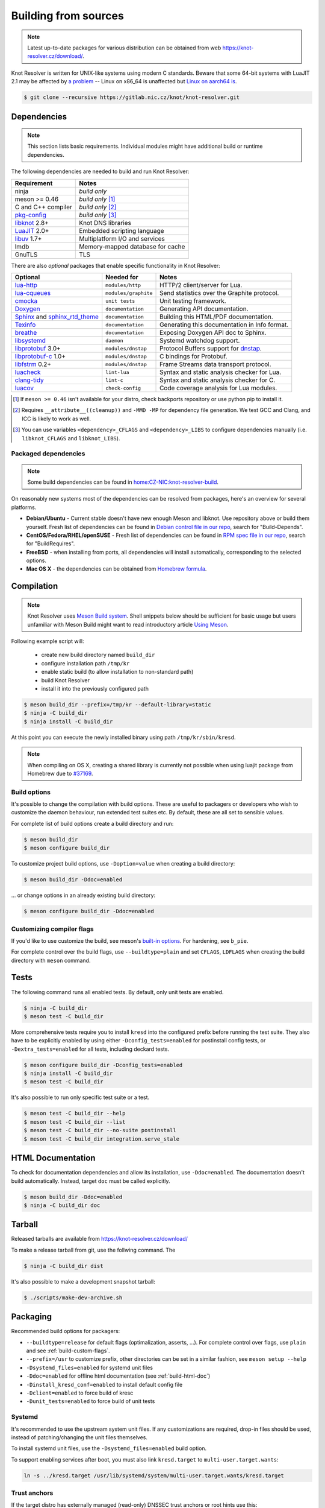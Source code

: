 .. SPDX-License-Identifier: GPL-3.0-or-later

.. _build:

Building from sources
=====================

.. note:: Latest up-to-date packages for various distribution can be obtained
   from web `<https://knot-resolver.cz/download/>`_.

Knot Resolver is written for UNIX-like systems using modern C standards.
Beware that some 64-bit systems with LuaJIT 2.1 may be affected by
`a problem <https://github.com/LuaJIT/LuaJIT/blob/v2.1/doc/status.html#L100>`_
-- Linux on x86_64 is unaffected but `Linux on aarch64 is
<https://gitlab.nic.cz/knot/knot-resolver/issues/216>`_.

.. code-block:: bash

   $ git clone --recursive https://gitlab.nic.cz/knot/knot-resolver.git

Dependencies
------------

.. note:: This section lists basic requirements. Individual modules
   might have additional build or runtime dependencies.

The following dependencies are needed to build and run Knot Resolver:

.. csv-table::
   :header: "Requirement", "Notes"

   "ninja", "*build only*"
   "meson >= 0.46", "*build only* [#]_"
   "C and C++ compiler", "*build only* [#]_"
   "`pkg-config`_", "*build only* [#]_"
   "libknot_ 2.8+", "Knot DNS libraries"
   "LuaJIT_ 2.0+", "Embedded scripting language"
   "libuv_ 1.7+", "Multiplatform I/O and services"
   "lmdb", "Memory-mapped database for cache"
   "GnuTLS", "TLS"

There are also *optional* packages that enable specific functionality in Knot
Resolver:

.. csv-table::
   :header: "Optional", "Needed for", "Notes"

   "`lua-http`_", "``modules/http``", "HTTP/2 client/server for Lua."
   "`lua-cqueues`_", "``modules/graphite``", "Send statistics over the Graphite protocol."
   "cmocka_", "``unit tests``", "Unit testing framework."
   "Doxygen_", "``documentation``", "Generating API documentation."
   "Sphinx_ and sphinx_rtd_theme_", "``documentation``", "Building this
   HTML/PDF documentation."
   "Texinfo_", "``documentation``", "Generating this documentation in Info
   format."
   "breathe_", "``documentation``", "Exposing Doxygen API doc to Sphinx."
   "libsystemd_", "``daemon``", "Systemd watchdog support."
   "libprotobuf_ 3.0+", "``modules/dnstap``", "Protocol Buffers support for
   dnstap_."
   "`libprotobuf-c`_ 1.0+", "``modules/dnstap``", "C bindings for Protobuf."
   "libfstrm_ 0.2+", "``modules/dnstap``", "Frame Streams data transport
   protocol."
   "luacheck_", "``lint-lua``", "Syntax and static analysis checker for Lua."
   "`clang-tidy`_", "``lint-c``", "Syntax and static analysis checker for C."
   "luacov_", "``check-config``", "Code coverage analysis for Lua modules."

.. [#] If ``meson >= 0.46`` isn't available for your distro, check backports
   repository or use python pip to install it.
.. [#] Requires ``__attribute__((cleanup))`` and ``-MMD -MP`` for
   dependency file generation. We test GCC and Clang, and ICC is likely to work as well.
.. [#] You can use variables ``<dependency>_CFLAGS`` and ``<dependency>_LIBS``
   to configure dependencies manually (i.e. ``libknot_CFLAGS`` and
   ``libknot_LIBS``).

Packaged dependencies
~~~~~~~~~~~~~~~~~~~~~

.. note:: Some build dependencies can be found in
   `home:CZ-NIC:knot-resolver-build
   <https://build.opensuse.org/project/show/home:CZ-NIC:knot-resolver-build>`_.

On reasonably new systems most of the dependencies can be resolved from packages,
here's an overview for several platforms.

* **Debian/Ubuntu** - Current stable doesn't have new enough Meson
  and libknot. Use repository above or build them yourself. Fresh list of dependencies can be found in `Debian control file in our repo <https://gitlab.nic.cz/knot/knot-resolver/blob/master/distro/deb/control>`_, search for "Build-Depends".

* **CentOS/Fedora/RHEL/openSUSE** - Fresh list of dependencies can be found in `RPM spec file in our repo <https://gitlab.nic.cz/knot/knot-resolver/blob/master/distro/rpm/knot-resolver.spec>`_, search for "BuildRequires".

* **FreeBSD** - when installing from ports, all dependencies will install
  automatically, corresponding to the selected options.
* **Mac OS X** - the dependencies can be obtained from `Homebrew formula <https://formulae.brew.sh/formula/knot-resolver>`_.

Compilation
-----------

.. note::

   Knot Resolver uses `Meson Build system <https://mesonbuild.com/>`_.
   Shell snippets below should be sufficient for basic usage
   but users unfamiliar with Meson Build might want to read introductory
   article `Using Meson <https://mesonbuild.com/Quick-guide.html>`_.

Following example script will:

  - create new build directory named ``build_dir``
  - configure installation path ``/tmp/kr``
  - enable static build (to allow installation to non-standard path)
  - build Knot Resolver
  - install it into the previously configured path

.. code-block:: bash

   $ meson build_dir --prefix=/tmp/kr --default-library=static
   $ ninja -C build_dir
   $ ninja install -C build_dir

At this point you can execute the newly installed binary using path ``/tmp/kr/sbin/kresd``.

.. note:: When compiling on OS X, creating a shared library is currently not
   possible when using luajit package from Homebrew due to `#37169
   <https://github.com/Homebrew/homebrew-core/issues/37169>`_.

Build options
~~~~~~~~~~~~~

It's possible to change the compilation with build options. These are useful to
packagers or developers who wish to customize the daemon behaviour, run
extended test suites etc.  By default, these are all set to sensible values.

For complete list of build options create a build directory and run:

.. code-block:: bash

   $ meson build_dir
   $ meson configure build_dir

To customize project build options, use ``-Doption=value`` when creating
a build directory:

.. code-block:: bash

   $ meson build_dir -Ddoc=enabled

... or change options in an already existing build directory:

.. code-block:: bash

   $ meson configure build_dir -Ddoc=enabled


.. _build-custom-flags:

Customizing compiler flags
~~~~~~~~~~~~~~~~~~~~~~~~~~

If you'd like to use customize the build, see meson's `built-in options
<https://mesonbuild.com/Builtin-options.html>`_. For hardening, see ``b_pie``.

For complete control over the build flags, use ``--buildtype=plain`` and set
``CFLAGS``, ``LDFLAGS`` when creating the build directory with ``meson``
command.

Tests
-----

The following command runs all enabled tests. By default, only unit tests are enabled.

.. code-block:: bash

   $ ninja -C build_dir
   $ meson test -C build_dir

More comprehensive tests require you to install ``kresd`` into the configured
prefix before running the test suite. They also have to be explicitly enabled
by using either ``-Dconfig_tests=enabled`` for postinstall config tests, or
``-Dextra_tests=enabled`` for all tests, including deckard tests.

.. code-block:: bash

   $ meson configure build_dir -Dconfig_tests=enabled
   $ ninja install -C build_dir
   $ meson test -C build_dir

It's also possible to run only specific test suite or a test.

.. code-block:: bash

   $ meson test -C build_dir --help
   $ meson test -C build_dir --list
   $ meson test -C build_dir --no-suite postinstall
   $ meson test -C build_dir integration.serve_stale

.. _build-html-doc:

HTML Documentation
------------------

To check for documentation dependencies and allow its installation, use
``-Ddoc=enabled``. The documentation doesn't build automatically. Instead,
target ``doc`` must be called explicitly.

.. code-block:: bash

   $ meson build_dir -Ddoc=enabled
   $ ninja -C build_dir doc

Tarball
-------

Released tarballs are available from `<https://knot-resolver.cz/download/>`_

To make a release tarball from git, use the follwing command. The

.. code-block:: bash

   $ ninja -C build_dir dist

It's also possible to make a development snapshot tarball:

.. code-block:: bash

   $ ./scripts/make-dev-archive.sh

.. _packaging:

Packaging
---------

Recommended build options for packagers:

* ``--buildtype=release`` for default flags (optimalization, asserts, ...). For complete control over flags, use ``plain`` and see :ref:`build-custom-flags`.
* ``--prefix=/usr`` to customize
  prefix, other directories can be set in a similar fashion, see ``meson setup
  --help``
* ``-Dsystemd_files=enabled`` for systemd unit files
* ``-Ddoc=enabled`` for offline html documentation (see :ref:`build-html-doc`)
* ``-Dinstall_kresd_conf=enabled`` to install default config file
* ``-Dclient=enabled`` to force build of kresc
* ``-Dunit_tests=enabled`` to force build of unit tests

Systemd
~~~~~~~

It's recommended to use the upstream system unit files. If any customizations
are required, drop-in files should be used, instead of patching/changing the
unit files themselves.

To install systemd unit files, use the ``-Dsystemd_files=enabled`` build option.

To support enabling services after boot, you must also link ``kresd.target`` to
``multi-user.target.wants``:

.. code-block:: bash

   ln -s ../kresd.target /usr/lib/systemd/system/multi-user.target.wants/kresd.target

Trust anchors
~~~~~~~~~~~~~

If the target distro has externally managed (read-only) DNSSEC trust anchors
or root hints use this:

* ``-Dkeyfile_default=/usr/share/dns/root.key``
* ``-Droot_hints=/usr/share/dns/root.hints``
* ``-Dmanaged_ta=disabled``

In case you want to have automatically managed DNSSEC trust anchors instead,
set ``-Dmanaged_ta=enabled`` and make sure both ``keyfile_default`` file and
its parent directories are writable by kresd process (after package installation!).

Docker image
------------

Visit `hub.docker.com/r/cznic/knot-resolver
<https://hub.docker.com/r/cznic/knot-resolver/>`_ for instructions how to run
the container.

For development, it's possible to build the container directly from your git tree:

.. code-block:: bash

   $ docker build -t knot-resolver .


.. _Docker images: https://hub.docker.com/r/cznic/knot-resolver
.. _libuv: https://github.com/libuv/libuv
.. _LuaJIT: http://luajit.org/luajit.html
.. _Doxygen: https://www.doxygen.nl/manual/index.html
.. _breathe: https://github.com/michaeljones/breathe
.. _Sphinx: http://sphinx-doc.org/
.. _sphinx_rtd_theme: https://pypi.python.org/pypi/sphinx_rtd_theme
.. _Texinfo: https://www.gnu.org/software/texinfo/
.. _pkg-config: https://www.freedesktop.org/wiki/Software/pkg-config/
.. _libknot: https://gitlab.nic.cz/knot/knot-dns
.. _cmocka: https://cmocka.org/
.. _lua-http: https://luarocks.org/modules/daurnimator/http
.. _lua-cqueues: https://25thandclement.com/~william/projects/cqueues.html
.. _boot2docker: http://boot2docker.io/
.. _deckard: https://gitlab.nic.cz/knot/deckard
.. _libsystemd: https://www.freedesktop.org/wiki/Software/systemd/
.. _dnstap: http://dnstap.info/
.. _libprotobuf: https://developers.google.com/protocol-buffers/
.. _libprotobuf-c: https://github.com/protobuf-c/protobuf-c/wiki
.. _libfstrm: https://github.com/farsightsec/fstrm
.. _luacheck: http://luacheck.readthedocs.io
.. _clang-tidy: http://clang.llvm.org/extra/clang-tidy/index.html
.. _luacov: https://keplerproject.github.io/luacov/
.. _lcov: http://ltp.sourceforge.net/coverage/lcov.php
